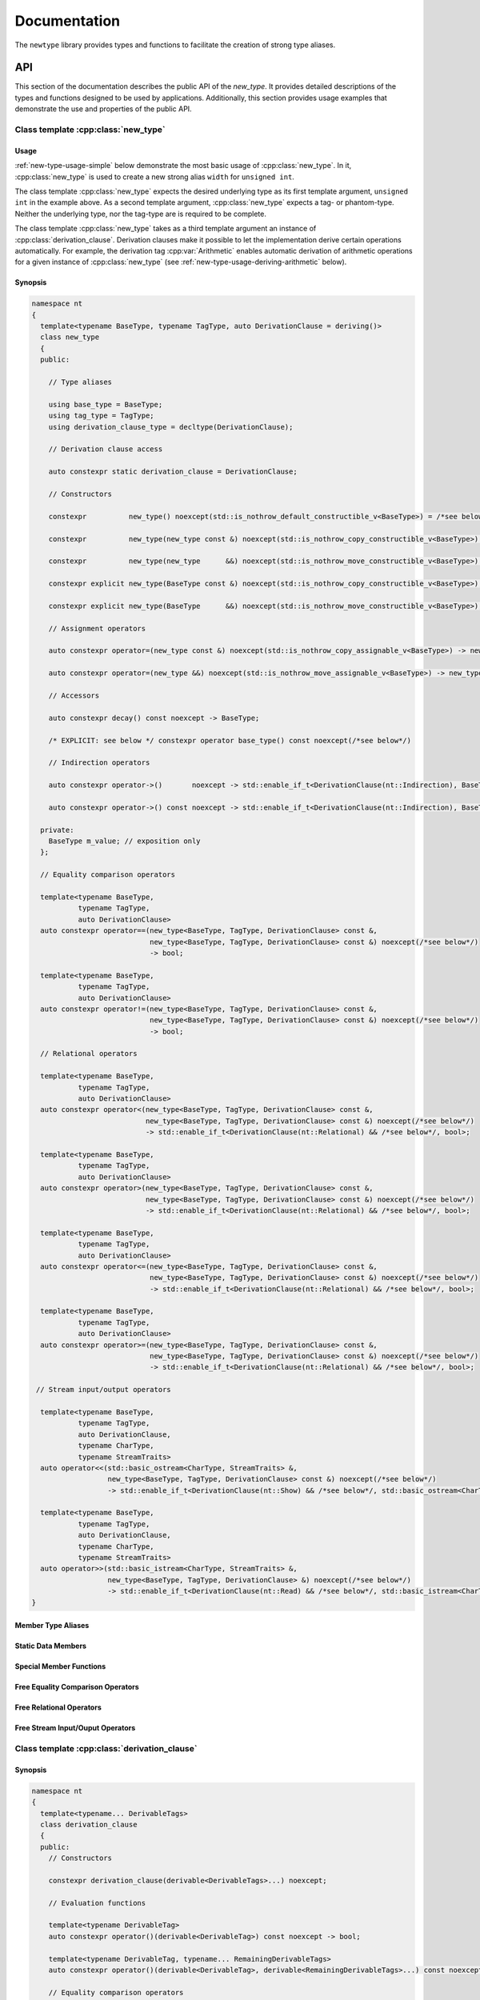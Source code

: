 #############
Documentation
#############

The ``newtype`` library provides types and functions to facilitate the creation of strong type aliases.

API
===

.. cpp:namespace-push:: nt

This section of the documentation describes the public API of the *new_type*.
It provides detailed descriptions of the types and functions designed to be used by applications.
Additionally, this section provides usage examples that demonstrate the use and properties of the public API.

Class template :cpp:class:`new_type`
------------------------------------

.. cpp:class:: template<typename BaseType, typename TagType, auto DerivationClause = deriving()> \
               new_type

   The class template :cpp:class:`new_type` is designed to allow the creation of new types based on existing types.
   Similarly to the Haskell :literal:`newtype`, this class template creates a new type that is layout equivalent to the underlying type.

   :tparam BaseType: The underlying type of the new strong alias
   :tparam TagType: A type uniquely identifying this string alias
   :tparam DerivationClause: A :cpp:class:`derivation_clause` listing all features that shall be automatically derived.


Usage
~~~~~

:ref:`new-type-usage-simple` below demonstrate the most basic usage of :cpp:class:`new_type`.
In it, :cpp:class:`new_type` is used to create a new strong alias :literal:`width` for :literal:`unsigned int`.

.. code-block:: c++
   :linenos:
   :name: new-type-usage-simple
   :caption: Creating a new strong alias for :literal:`unsigned int`

   #include <newtype/new_type.hpp>

   using width = nt::new_type<unsigned int, struct width_tag>;

The class template :cpp:class:`new_type` expects the desired underlying type as its first template argument, :literal:`unsigned int` in the example above.
As a second template argument, :cpp:class:`new_type` expects a tag- or phantom-type.
Neither the underlying type, nor the tag-type are is required to be complete.

The class template :cpp:class:`new_type` takes as a third template argument an instance of :cpp:class:`derivation_clause`.
Derivation clauses make it possible to let the implementation derive certain operations automatically.
For example, the derivation tag :cpp:var:`Arithmetic` enables automatic derivation of arithmetic operations for a given instance of :cpp:class:`new_type` (see :ref:`new-type-usage-deriving-arithmetic` below).

.. code-block:: c++
   :linenos:
   :name: new-type-usage-deriving-arithmetic
   :caption: Automatically deriving arithmetic operations

   #include <newtype/new_type.hpp>

   using width = nt::new_type<unsigned int, struct width_tag, deriving(nt::Arithmetic)>;

Synopsis
~~~~~~~~

.. code-block:: c++

   namespace nt
   {
     template<typename BaseType, typename TagType, auto DerivationClause = deriving()>
     class new_type
     {
     public:

       // Type aliases

       using base_type = BaseType;
       using tag_type = TagType;
       using derivation_clause_type = decltype(DerivationClause);

       // Derivation clause access

       auto constexpr static derivation_clause = DerivationClause;

       // Constructors

       constexpr          new_type() noexcept(std::is_nothrow_default_constructible_v<BaseType>) = /*see below*/;

       constexpr          new_type(new_type const &) noexcept(std::is_nothrow_copy_constructible_v<BaseType>) = /*see below*/;

       constexpr          new_type(new_type      &&) noexcept(std::is_nothrow_move_constructible_v<BaseType>) = /*see below*/;

       constexpr explicit new_type(BaseType const &) noexcept(std::is_nothrow_copy_constructible_v<BaseType>);

       constexpr explicit new_type(BaseType      &&) noexcept(std::is_nothrow_move_constructible_v<BaseType>);

       // Assignment operators

       auto constexpr operator=(new_type const &) noexcept(std::is_nothrow_copy_assignable_v<BaseType>) -> new_type & = /*see below*/

       auto constexpr operator=(new_type &&) noexcept(std::is_nothrow_move_assignable_v<BaseType>) -> new_type & = /*see below*/

       // Accessors

       auto constexpr decay() const noexcept -> BaseType;

       /* EXPLICIT: see below */ constexpr operator base_type() const noexcept(/*see below*/)

       // Indirection operators

       auto constexpr operator->()       noexcept -> std::enable_if_t<DerivationClause(nt::Indirection), BaseType       *>;

       auto constexpr operator->() const noexcept -> std::enable_if_t<DerivationClause(nt::Indirection), BaseType const *>;

     private:
       BaseType m_value; // exposition only
     };

     // Equality comparison operators

     template<typename BaseType,
              typename TagType,
              auto DerivationClause>
     auto constexpr operator==(new_type<BaseType, TagType, DerivationClause> const &,
                               new_type<BaseType, TagType, DerivationClause> const &) noexcept(/*see below*/)
                               -> bool;

     template<typename BaseType,
              typename TagType,
              auto DerivationClause>
     auto constexpr operator!=(new_type<BaseType, TagType, DerivationClause> const &,
                               new_type<BaseType, TagType, DerivationClause> const &) noexcept(/*see below*/)
                               -> bool;
     
     // Relational operators

     template<typename BaseType,
              typename TagType,
              auto DerivationClause>
     auto constexpr operator<(new_type<BaseType, TagType, DerivationClause> const &,
                              new_type<BaseType, TagType, DerivationClause> const &) noexcept(/*see below*/)
                              -> std::enable_if_t<DerivationClause(nt::Relational) && /*see below*/, bool>;

     template<typename BaseType,
              typename TagType,
              auto DerivationClause>
     auto constexpr operator>(new_type<BaseType, TagType, DerivationClause> const &,
                              new_type<BaseType, TagType, DerivationClause> const &) noexcept(/*see below*/)
                              -> std::enable_if_t<DerivationClause(nt::Relational) && /*see below*/, bool>;

     template<typename BaseType,
              typename TagType,
              auto DerivationClause>
     auto constexpr operator<=(new_type<BaseType, TagType, DerivationClause> const &,
                               new_type<BaseType, TagType, DerivationClause> const &) noexcept(/*see below*/)
                               -> std::enable_if_t<DerivationClause(nt::Relational) && /*see below*/, bool>;

     template<typename BaseType,
              typename TagType,
              auto DerivationClause>
     auto constexpr operator>=(new_type<BaseType, TagType, DerivationClause> const &,
                               new_type<BaseType, TagType, DerivationClause> const &) noexcept(/*see below*/)
                               -> std::enable_if_t<DerivationClause(nt::Relational) && /*see below*/, bool>;

    // Stream input/output operators

     template<typename BaseType,
              typename TagType,
              auto DerivationClause,
              typename CharType,
              typename StreamTraits>
     auto operator<<(std::basic_ostream<CharType, StreamTraits> &,
                     new_type<BaseType, TagType, DerivationClause> const &) noexcept(/*see below*/)
                     -> std::enable_if_t<DerivationClause(nt::Show) && /*see below*/, std::basic_ostream<CharType, StreamTraits>> &;

     template<typename BaseType,
              typename TagType,
              auto DerivationClause,
              typename CharType,
              typename StreamTraits>
     auto operator>>(std::basic_istream<CharType, StreamTraits> &,
                     new_type<BaseType, TagType, DerivationClause> &) noexcept(/*see below*/)
                     -> std::enable_if_t<DerivationClause(nt::Read) && /*see below*/, std::basic_istream<CharType, StreamTraits>> &;
   }

Member Type Aliases
~~~~~~~~~~~~~~~~~~~

Static Data Members
~~~~~~~~~~~~~~~~~~~

Special Member Functions
~~~~~~~~~~~~~~~~~~~~~~~~

Free Equality Comparison Operators
~~~~~~~~~~~~~~~~~~~~~~~~~~~~~~~~~~

Free Relational Operators
~~~~~~~~~~~~~~~~~~~~~~~~~

Free Stream Input/Ouput Operators
~~~~~~~~~~~~~~~~~~~~~~~~~~~~~~~~~

Class template :cpp:class:`derivation_clause`
---------------------------------------------

.. cpp:class:: template<typename... DerivableTags> \
               derivation_clause

   Derivation clauses are used by :cpp:class:`new_type` to allow users to specify a set of automatically derived support functions.

   :tparam DerivableTags: A (possibly empty) list of derivation tags to mark automatically derived features

Synopsis
~~~~~~~~

.. code-block:: c++

   namespace nt
   {
     template<typename... DerivableTags>
     class derivation_clause
     {
     public:
       // Constructors

       constexpr derivation_clause(derivable<DerivableTags>...) noexcept;
   
       // Evaluation functions

       template<typename DerivableTag>
       auto constexpr operator()(derivable<DerivableTag>) const noexcept -> bool;
   
       template<typename DerivableTag, typename... RemainingDerivableTags>
       auto constexpr operator()(derivable<DerivableTag>, derivable<RemainingDerivableTags>...) const noexcept -> bool;

       // Equality comparison operators

       template<typename... OtherDerivableTags>
       auto constexpr operator==(derivation_clause<OtherDerivableTags...> other) const noexcept -> bool;

       template<typename... OtherDerivableTags>
       auto constexpr operator!=(derivation_clause<OtherDerivableTags...> other) const noexcept -> bool;

       // Relational operators

       template<typename... OtherDerivableTags>
       auto constexpr operator<(derivation_clause<OtherDerivableTags...> other) const noexcept -> bool;
   
       template<typename... OtherDerivableTags>
       auto constexpr operator>(derivation_clause<OtherDerivableTags...> other) const noexcept -> bool;
   
       template<typename... OtherDerivableTags>
       auto constexpr operator<=(derivation_clause<OtherDerivableTags...> other) const noexcept -> bool;

       template<typename... OtherDerivableTags>
       auto constexpr operator>=(derivation_clause<OtherDerivableTags...> other) const noexcept -> bool;
     };
   }

Unit Tests
==========
